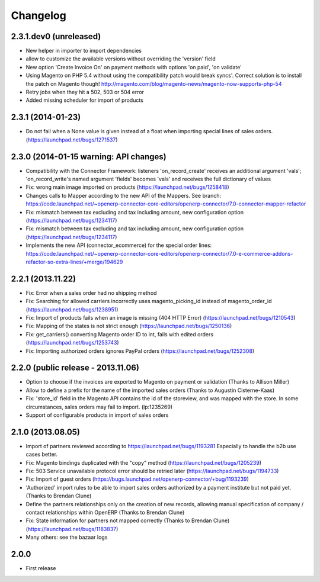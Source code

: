 Changelog
---------

2.3.1.dev0 (unreleased)
~~~~~~~~~~~~~~~~~~~~~~~
* New helper in importer to import dependencies
* allow to customize the available versions without overriding the 'version' field
* New option 'Create Invoice On' on payment methods with options 'on paid', 'on validate'
* Using Magento on PHP 5.4 without using the compatibility patch would
  break syncs'. Correct solution is to install the patch on Magento
  though! http://magento.com/blog/magento-news/magento-now-supports-php-54
* Retry jobs when they hit a 502, 503 or 504 error
* Added missing scheduler for import of products


2.3.1 (2014-01-23)
~~~~~~~~~~~~~~~~~~

*  Do not fail when a None value is given instead of a float when importing special lines of sales orders. (https://launchpad.net/bugs/1271537)


2.3.0 (2014-01-15 warning: API changes)
~~~~~~~~~~~~~~~~~~~~~~~~~~~~~~~~~~~~~~~

* Compatibility with the Connector Framework: listeners 'on_record_create' receives
  an additional argument 'vals'; 'on_record_write's named argument 'fields' becomes 'vals'
  and receives the full dictionary of values
* Fix: wrong main image imported on products (https://launchpad.net/bugs/1258418)
* Changes calls to Mapper according to the new API of the Mappers.
  See branch: https://code.launchpad.net/~openerp-connector-core-editors/openerp-connector/7.0-connector-mapper-refactor
* Fix: mismatch between tax excluding and tax including amount, new configuration option (https://launchpad.net/bugs/1234117)
* Fix: mismatch between tax excluding and tax including amount, new configuration option (https://launchpad.net/bugs/1234117)
* Implements the new API (connector_ecommerce) for the special order lines:
  https://code.launchpad.net/~openerp-connector-core-editors/openerp-connector/7.0-e-commerce-addons-refactor-so-extra-lines/+merge/194629


2.2.1 (2013.11.22)
~~~~~~~~~~~~~~~~~~

* Fix: Error when a sales order had no shipping method
* Fix: Searching for allowed carriers incorrectly uses magento_picking_id instead of magento_order_id (https://launchpad.net/bugs/1238951)
* Fix: Import of products fails when an image is missing (404 HTTP Error)  (https://launchpad.net/bugs/1210543)
* Fix: Mapping of the states is not strict enough  (https://launchpad.net/bugs/1250136)
* Fix: get_carriers() converting Magento order ID to int, fails with edited orders (https://launchpad.net/bugs/1253743)
* Fix: Importing authorized orders ignores PayPal orders (https://launchpad.net/bugs/1252308)


2.2.0 (public release - 2013.11.06)
~~~~~~~~~~~~~~~~~~~~~~~~~~~~~~~~~~~

* Option to choose if the invoices are exported to Magento on payment or validation (Thanks to Allison Miller)
* Allow to define a prefix for the name of the imported sales orders (Thanks to Augustin Cisterne-Kaas)
* Fix: 'store_id' field in the Magento API contains the id of the storeview, and was mapped with the store. In some circumstances, sales orders may fail to import. (lp:1235269)
* Support of configurable products in import of sales orders


2.1.0 (2013.08.05)
~~~~~~~~~~~~~~~~~~

* Import of partners reviewed according to https://launchpad.net/bugs/1193281
  Especially to handle the b2b use cases better.
* Fix: Magento bindings duplicated with the "copy" method (https://launchpad.net/bugs/1205239)
* Fix: 503 Service unavailable protocol error should be retried later (https://launchpad.net/bugs/1194733)
* Fix: Import of guest orders (https://bugs.launchpad.net/openerp-connector/+bug/1193239)
* 'Authorized' import rules to be able to import sales orders authorized by a payment institute but not paid yet. (Thanks to Brendan Clune)
* Define the partners relationships only on the creation of new records, allowing manual specification of company / contact relationships within OpenERP (Thanks to Brendan Clune)
* Fix: State information for partners not mapped correctly (Thanks to Brendan Clune) (https://launchpad.net/bugs/1183837)
* Many others: see the bazaar logs

2.0.0
~~~~~

* First release


..
  Model:
  2.0.1 (date of release)
  ~~~~~~~~~~~~~~~~~~~~~~~

  * change 1
  * change 2

